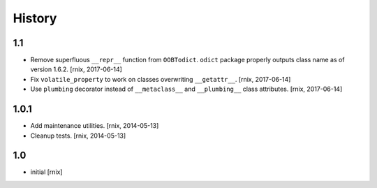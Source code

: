 
History
=======

1.1
---

- Remove superfluous ``__repr__`` function from ``OOBTodict``. ``odict``
  package properly outputs class name as of version 1.6.2.
  [rnix, 2017-06-14]

- Fix ``volatile_property`` to work on classes overwriting ``__getattr__``.
  [rnix, 2017-06-14]

- Use ``plumbing`` decorator instead of ``__metaclass__`` and ``__plumbing__``
  class attributes.
  [rnix, 2017-06-14]


1.0.1
-----

- Add maintenance utilities.
  [rnix, 2014-05-13]

- Cleanup tests.
  [rnix, 2014-05-13]


1.0
---

- initial
  [rnix]
